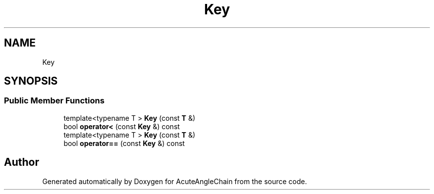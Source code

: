 .TH "Key" 3 "Sun Jun 3 2018" "AcuteAngleChain" \" -*- nroff -*-
.ad l
.nh
.SH NAME
Key
.SH SYNOPSIS
.br
.PP
.SS "Public Member Functions"

.in +1c
.ti -1c
.RI "template<typename T > \fBKey\fP (const \fBT\fP &)"
.br
.ti -1c
.RI "bool \fBoperator<\fP (const \fBKey\fP &) const"
.br
.ti -1c
.RI "template<typename T > \fBKey\fP (const \fBT\fP &)"
.br
.ti -1c
.RI "bool \fBoperator==\fP (const \fBKey\fP &) const"
.br
.in -1c

.SH "Author"
.PP 
Generated automatically by Doxygen for AcuteAngleChain from the source code\&.
